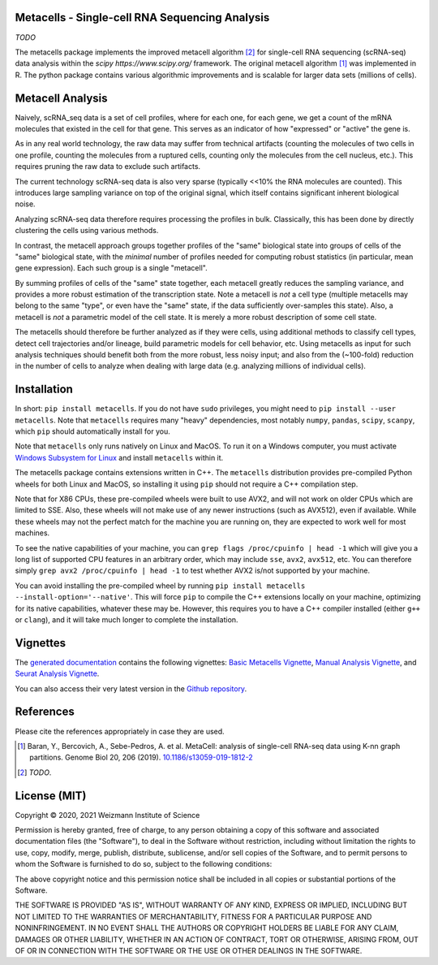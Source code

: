 Metacells - Single-cell RNA Sequencing Analysis
===============================================

.. image:: https://travis-ci.org/tanaylab/metacells.svg?branch=master
    :target: https://travis-ci.org/tanaylab/metacells
    :alt: Build Status

.. image:: https://readthedocs.org/projects/metacells/badge/?version=latest
    :target: https://metacells.readthedocs.io/en/latest/?badge=latest
    :alt: Documentation Status

*TODO*

The metacells package implements the improved metacell algorithm [2]_ for single-cell RNA sequencing
(scRNA-seq) data analysis within the `scipy https://www.scipy.org/` framework. The original metacell
algorithm [1]_ was implemented in R. The python package contains various algorithmic improvements
and is scalable for larger data sets (millions of cells).

Metacell Analysis
=================

Naively, scRNA_seq data is a set of cell profiles, where for each one, for each gene, we get a count
of the mRNA molecules that existed in the cell for that gene. This serves as an indicator of how
"expressed" or "active" the gene is.

As in any real world technology, the raw data may suffer from technical artifacts (counting the
molecules of two cells in one profile, counting the molecules from a ruptured cells, counting only
the molecules from the cell nucleus, etc.). This requires pruning the raw data to exclude such
artifacts.

The current technology scRNA-seq data is also very sparse (typically <<10% the RNA molecules are
counted). This introduces large sampling variance on top of the original signal, which itself
contains significant inherent biological noise.

Analyzing scRNA-seq data therefore requires processing the profiles in bulk. Classically, this has
been done by directly clustering the cells using various methods.

In contrast, the metacell approach groups together profiles of the "same" biological state into
groups of cells of the "same" biological state, with the *minimal* number of profiles needed for
computing robust statistics (in particular, mean gene expression). Each such group is a single
"metacell".

By summing profiles of cells of the "same" state together, each metacell greatly reduces the
sampling variance, and provides a more robust estimation of the transcription state. Note a metacell
is *not* a cell type (multiple metacells may belong to the same "type", or even have the "same"
state, if the data sufficiently over-samples this state). Also, a metacell is *not* a parametric
model of the cell state. It is merely a more robust description of some cell state.

The metacells should therefore be further analyzed as if they were cells, using additional methods
to classify cell types, detect cell trajectories and/or lineage, build parametric models for cell
behavior, etc. Using metacells as input for such analysis techniques should benefit both from the
more robust, less noisy input; and also from the (~100-fold) reduction in the number of cells to
analyze when dealing with large data (e.g. analyzing millions of individual cells).

Installation
============

In short: ``pip install metacells``. If you do not have ``sudo`` privileges, you might need to ``pip
install --user metacells``. Note that ``metacells`` requires many "heavy" dependencies, most notably
``numpy``, ``pandas``, ``scipy``, ``scanpy``, which ``pip`` should automatically install for you.

Note that ``metacells`` only runs natively on Linux and MacOS. To run it on a Windows computer, you
must activate `Windows Subsystem for Linux <https://docs.microsoft.com/en-us/windows/wsl>`_ and
install ``metacells`` within it.

The metacells package contains extensions written in C++. The ``metacells`` distribution provides
pre-compiled Python wheels for both Linux and MacOS, so installing it using ``pip`` should not
require a C++ compilation step.

Note that for X86 CPUs, these pre-compiled wheels were built to use AVX2, and will not work on older
CPUs which are limited to SSE. Also, these wheels will not make use of any newer instructions (such
as AVX512), even if available. While these wheels may not the perfect match for the machine you are
running on, they are expected to work well for most machines.

To see the native capabilities of your machine, you can ``grep flags /proc/cpuinfo | head -1`` which
will give you a long list of supported CPU features in an arbitrary order, which may include
``sse``, ``avx2``, ``avx512``, etc. You can therefore simply ``grep avx2 /proc/cpuinfo | head -1``
to test whether AVX2 is/not supported by your machine.

You can avoid installing the pre-compiled wheel by running ``pip install metacells
--install-option='--native'``. This will force ``pip`` to compile the C++ extensions locally on your
machine, optimizing for its native capabilities, whatever these may be. However, this requires you
to have a C++ compiler installed (either ``g++`` or ``clang``), and it will take much longer to
complete the installation.

Vignettes
=========

The `generated documentation <https://metacells.readthedocs.io/en/latest>`_
contains the following vignettes:
`Basic Metacells Vignette <https://metacells.readthedocs.io/en/latest/Metacells_Vignette.html>`_,
`Manual Analysis Vignette <https://metacells.readthedocs.io/en/latest/Manual_Analysis.html>`_,
and
`Seurat Analysis Vignette <https://metacells.readthedocs.io/en/latest/Seurat_Analysis.html>`_.

You can also access their very latest version in the `Github repository
<https://github.com/tanaylab/metacells/tree/master/sphinx>`_.

References
==========

Please cite the references appropriately in case they are used.

.. [1] Baran, Y., Bercovich, A., Sebe-Pedros, A. et al. MetaCell: analysis of single-cell RNA-seq
   data using K-nn graph partitions. Genome Biol 20, 206 (2019).
   `10.1186/s13059-019-1812-2 <https://doi.org/10.1186/s13059-019-1812-2>`_

.. [2] *TODO*.

License (MIT)
=============

Copyright © 2020, 2021 Weizmann Institute of Science

Permission is hereby granted, free of charge, to any person obtaining a copy of this software and
associated documentation files (the "Software"), to deal in the Software without restriction,
including without limitation the rights to use, copy, modify, merge, publish, distribute,
sublicense, and/or sell copies of the Software, and to permit persons to whom the Software is
furnished to do so, subject to the following conditions:

The above copyright notice and this permission notice shall be included in all copies or substantial
portions of the Software.

THE SOFTWARE IS PROVIDED "AS IS", WITHOUT WARRANTY OF ANY KIND, EXPRESS OR IMPLIED, INCLUDING BUT
NOT LIMITED TO THE WARRANTIES OF MERCHANTABILITY, FITNESS FOR A PARTICULAR PURPOSE AND
NONINFRINGEMENT. IN NO EVENT SHALL THE AUTHORS OR COPYRIGHT HOLDERS BE LIABLE FOR ANY CLAIM, DAMAGES
OR OTHER LIABILITY, WHETHER IN AN ACTION OF CONTRACT, TORT OR OTHERWISE, ARISING FROM, OUT OF OR IN
CONNECTION WITH THE SOFTWARE OR THE USE OR OTHER DEALINGS IN THE SOFTWARE.

